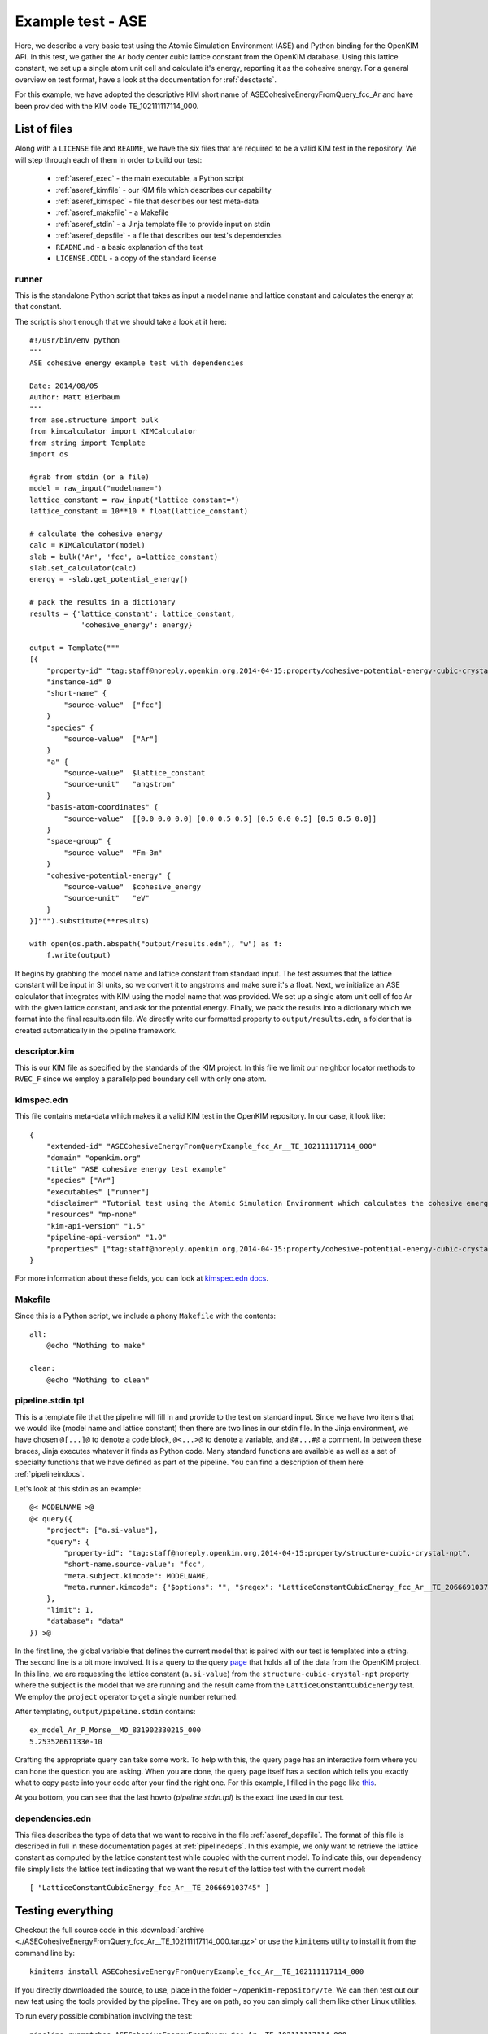 Example test - ASE
==================

Here, we describe a very basic test using the Atomic Simulation Environment
(ASE) and Python binding for the OpenKIM API.  In this test, we gather the Ar
body center cubic lattice constant from the OpenKIM database.  Using this
lattice constant, we set up a single atom unit cell and calculate it's energy,
reporting it as the cohesive energy.  For a general overview on test format,
have a look at the documentation for :ref:`desctests`.  

For this example, we have adopted the descriptive KIM short name of
ASECohesiveEnergyFromQuery_fcc_Ar and have been provided with the KIM code
TE_102111117114_000.  

.. _ase_listoffiles: 

List of files
-------------

Along with a ``LICENSE`` file and ``README``, we have the six files that are
required to be a valid KIM test in the repository.  We will step through each
of them in order to build our test:

    * :ref:`aseref_exec` - the main executable, a Python script
    * :ref:`aseref_kimfile` - our KIM file which describes our capability
    * :ref:`aseref_kimspec` - file that describes our test meta-data
    * :ref:`aseref_makefile` - a Makefile
    * :ref:`aseref_stdin` - a Jinja template file to provide input on stdin
    * :ref:`aseref_depsfile` - a file that describes our test's dependencies
    * ``README.md`` - a basic explanation of the test
    * ``LICENSE.CDDL`` - a copy of the standard license

.. _aseref_exec:

runner
^^^^^^

This is the standalone Python script that takes as input a model name
and lattice constant and calculates the energy at that constant.

The script is short enough that we should take a look at it here::

    #!/usr/bin/env python
    """
    ASE cohesive energy example test with dependencies
    
    Date: 2014/08/05
    Author: Matt Bierbaum
    """
    from ase.structure import bulk
    from kimcalculator import KIMCalculator
    from string import Template
    import os
    
    #grab from stdin (or a file)
    model = raw_input("modelname=")
    lattice_constant = raw_input("lattice constant=")
    lattice_constant = 10**10 * float(lattice_constant)
    
    # calculate the cohesive energy
    calc = KIMCalculator(model)
    slab = bulk('Ar', 'fcc', a=lattice_constant)
    slab.set_calculator(calc)
    energy = -slab.get_potential_energy()
    
    # pack the results in a dictionary
    results = {'lattice_constant': lattice_constant,
                'cohesive_energy': energy}
    
    output = Template("""
    [{
        "property-id" "tag:staff@noreply.openkim.org,2014-04-15:property/cohesive-potential-energy-cubic-crystal"
        "instance-id" 0
        "short-name" {
            "source-value"  ["fcc"]
        }
        "species" {
            "source-value"  ["Ar"]
        }
        "a" {
            "source-value"  $lattice_constant
            "source-unit"   "angstrom"
        }
        "basis-atom-coordinates" {
            "source-value"  [[0.0 0.0 0.0] [0.0 0.5 0.5] [0.5 0.0 0.5] [0.5 0.5 0.0]]
        }
        "space-group" {
            "source-value"  "Fm-3m"
        }
        "cohesive-potential-energy" {
            "source-value"  $cohesive_energy
            "source-unit"   "eV"
        }
    }]""").substitute(**results)
    
    with open(os.path.abspath("output/results.edn"), "w") as f:
        f.write(output)

It begins by grabbing the model name and lattice constant from standard input.
The test assumes that the lattice constant will be input in SI units, so we
convert it to angstroms and make sure it's a float.   Next, we initialize an
ASE calculator that integrates with KIM using the model name that was provided.
We set up a single atom unit cell of fcc Ar with the given lattice constant,
and ask for the potential energy.  Finally, we pack the results into a dictionary
which we format into the final results.edn file. We directly write our formatted
property to ``output/results.edn``, a folder that is created automatically
in the pipeline framework.

.. _aseref_kimfile:

descriptor.kim
^^^^^^^^^^^^^^^^^^^^^^^^^^^^^^^^^^^^^^^^^^^^^^^^^^^^^^^^^^^

This is our KIM file as specified by the standards of the KIM project.  
In this file we limit our neighbor locator methods to ``RVEC_F`` since we
employ a parallelpiped boundary cell with only one atom. 

.. _aseref_kimspec:

kimspec.edn
^^^^^^^^^^^^

This file contains meta-data which makes it a valid KIM test in the
OpenKIM repository.  In our case, it look like::

    {
        "extended-id" "ASECohesiveEnergyFromQueryExample_fcc_Ar__TE_102111117114_000" 
        "domain" "openkim.org" 
        "title" "ASE cohesive energy test example" 
        "species" ["Ar"]
        "executables" ["runner"]
        "disclaimer" "Tutorial test using the Atomic Simulation Environment which calculates the cohesive energy"
        "resources" "mp-none"
        "kim-api-version" "1.5"
        "pipeline-api-version" "1.0"
        "properties" ["tag:staff@noreply.openkim.org,2014-04-15:property/cohesive-potential-energy-cubic-crystal"]
    }

For more information about these fields, you can look at 
`kimspec.edn docs <https://openkim.org/about-kimspec-edn/>`_.

.. _aseref_makefile:

Makefile
^^^^^^^^

Since this is a Python script, we include a phony ``Makefile`` with the contents::

    all:
        @echo "Nothing to make"
    
    clean:
        @echo "Nothing to clean"

.. _aseref_stdin: 

pipeline.stdin.tpl
^^^^^^^^^^^^^^^^^^

This is a template file that the pipeline will fill in and provide to the test
on standard input.  Since we have two items that we would like (model name and
lattice constant) then there are two lines in our stdin file.  In the Jinja
environment, we have chosen ``@[...]@`` to denote a code block, ``@<...>@`` to
denote a variable, and ``@#...#@`` a comment.  In between these braces, Jinja
executes whatever it finds as Python code.  Many standard functions are
available as well as a set of specialty functions that we have defined as part
of the pipeline.  You can find a description of them here :ref:`pipelineindocs`.

Let's look at this stdin as an example::

    @< MODELNAME >@
    @< query({
        "project": ["a.si-value"], 
        "query": {
            "property-id": "tag:staff@noreply.openkim.org,2014-04-15:property/structure-cubic-crystal-npt", 
            "short-name.source-value": "fcc", 
            "meta.subject.kimcode": MODELNAME, 
            "meta.runner.kimcode": {"$options": "", "$regex": "LatticeConstantCubicEnergy_fcc_Ar__TE_206669103745"}
        },
        "limit": 1,
        "database": "data"
    }) >@

In the first line, the global variable that defines the current model that is
paired with our test is templated into a string.  The second line is a bit more
involved.  It is a query to the query `page <https://query.openkim.org/>`_ that
holds all of the data from the OpenKIM project.  In this line, we are
requesting the lattice constant (``a.si-value``) from the
``structure-cubic-crystal-npt`` property where the subject is the model that
we are running and the result came from the ``LatticeConstantCubicEnergy``
test.  We employ the ``project`` operator to get a single number returned. 

After templating, ``output/pipeline.stdin`` contains::

    ex_model_Ar_P_Morse__MO_831902330215_000
    5.25352661133e-10

Crafting the appropriate query can take some work.  To help with this, the
query page has an interactive form where you can hone the question you are
asking.  When you are done, the query page itself has a section which tells you
exactly what to copy paste into your code after your find the right one. For 
this example, I filled in the page like `this <https://query.openkim.org/?project=[%22a.si-value%22]&query={%22property-id%22:%22tag:staff@noreply.openkim.org,2014-04-15:property/structure-cubic-crystal-npt%22,%22short-name.source-value%22:%22fcc%22,%22meta.runner.kimcode%22:{%22$regex%22:%22LatticeConstantCubicEnergy_fcc_Ar__TE_206669103745%22},%22meta.subject.kimcode%22:%22Pair_Morse_Shifted_Jelinek_Ar__MO_831902330215_000%22}&limit=1&database=data>`_.

At you bottom, you can see that the last howto (`pipeline.stdin.tpl`) 
is the exact line used in our test.


.. _aseref_depsfile:

dependencies.edn
^^^^^^^^^^^^^^^^

This files describes the type of data that we want to receive in the file
:ref:`aseref_depsfile`. The format of this file is described in full in
these documentation pages at :ref:`pipelinedeps`.  In this example, we only
want to retrieve the lattice constant as computed by the lattice constant
test while coupled with the current model.  To indicate this, our dependency
file simply lists the lattice test indicating that we want the result of
the lattice test with the current model::

    [ "LatticeConstantCubicEnergy_fcc_Ar__TE_206669103745" ]


.. _aseref_results:


Testing everything
-------------------

Checkout the full source code in this :download:`archive
<./ASECohesiveEnergyFromQuery_fcc_Ar__TE_102111117114_000.tar.gz>` or use the
``kimitems`` utility to install it from the command line by::

    kimitems install ASECohesiveEnergyFromQueryExample_fcc_Ar__TE_102111117114_000

If you directly downloaded the source, to use, place in the folder
``~/openkim-repository/te``.  We can then test out our new test using the tools
provided by the pipeline.  They are on path, so you can simply call them like
other Linux utilities.  

To run every possible combination involving the test::

    pipeline_runmatches ASECohesiveEnergyFromQuery_fcc_Ar__TE_102111117114_000

or if you want to try only one run with a specific model, run::

    pipeline_runpair [--inplace] <testname> <modelname>


Installing ASE Interface Locally
--------------------------------

If you do not wish to develop on the virtual machine, you can also install the 
OpenKIM KIMCalculator onto your local machine.

OpenKIM currently maintains an unofficial interface to the Atomic Simulation
Environment (ASE) through a Python module called `kimcalculator`.  This module
implements a calculator class much like all of the other calculators in the standard
release though it calculates quantities using the KIM API.  To install the calculator,
you must install both the OpenKIM Python bindings as well as the calculator from git
repositories hosted on github.  On standard \*nix environments, this can be done by::

    git clone https://github.com/woosong/openkim-python.git
    cd openkim-python
    [sudo] KIM_DIR=<path_to_KIM_API> python setupy.py install [--prefix=<path>]

    git clone https://github.com/mattbierbaum/openkim-kimcalculator-ase.git
    cd openkim-kimcalculator-ase 
    [sudo] python setupy.py install [--prefix=<path>]

If you have permissions and want to install to the entire system path, use the [sudo]
part.  If you do not have permissions or wish to install the package on a per-user
basis, specify a Python library path in which to install these packages (see
`python docs <http://docs.python.org/2/install/>`_).  

To use a KIM model in your calculations, you simply need to trade your calculator for
the kimcalculator.KIMCalculator object.  For example::

    calc = EMT()

changes to::

    calc = kimcalculator.KIMCalculator("AValidModelName__MO_123456789012_000")

From there, your Python program should work as usual though using the model
`AValidModelName__MO_123456789012_000`.  
